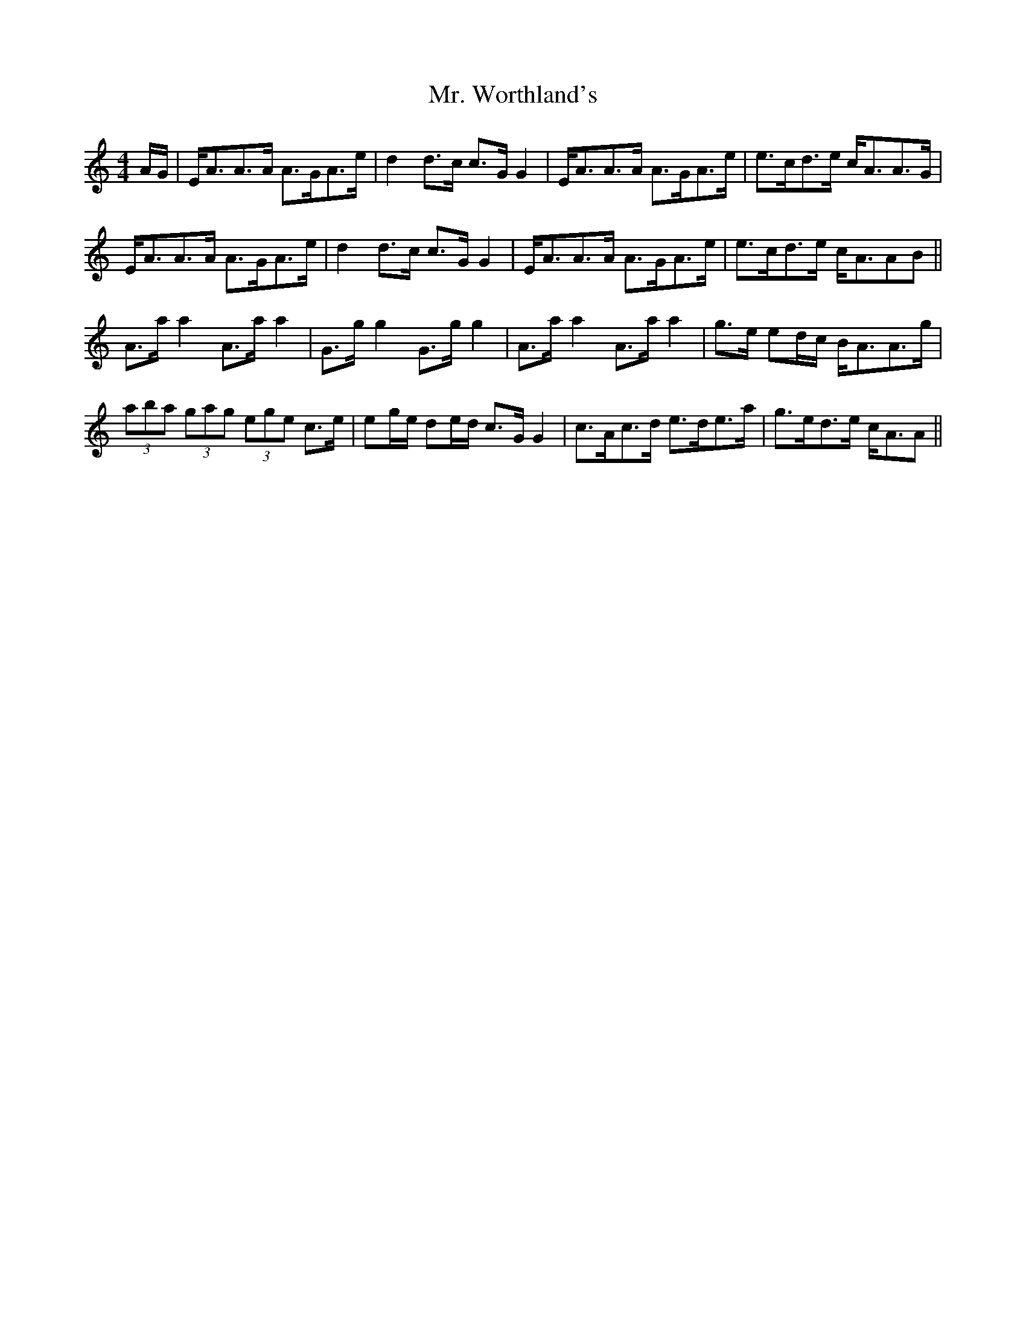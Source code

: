 X: 28113
T: Mr. Worthland's
R: strathspey
M: 4/4
K: Aminor
A/G/|E<AA>A A>GA>e|d2d>c c>GG2|E<AA>A A>GA>e|e>cd>e c<AA>G|
E<AA>A A>GA>e|d2d>c c>GG2|E<AA>A A>GA>e|e>cd>e c<AAB||
A>aa2 A>aa2|G>gg2 G>gg2|A>aa2 A>aa2|g>e ed/c/ B<AA>g|
(3aba (3gag (3ege c>e|eg/e/ de/d/ c>GG2|c>Ac>d e>de>a|g>ed>e c<AA||

